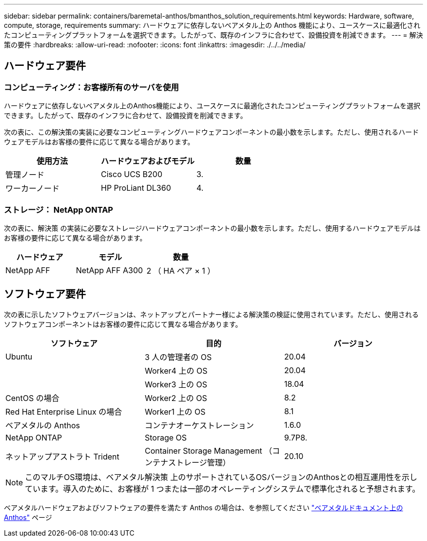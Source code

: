 ---
sidebar: sidebar 
permalink: containers/baremetal-anthos/bmanthos_solution_requirements.html 
keywords: Hardware, software, compute, storage, requirements 
summary: ハードウェアに依存しないベアメタル上の Anthos 機能により、ユースケースに最適化されたコンピューティングプラットフォームを選択できます。したがって、既存のインフラに合わせて、設備投資を削減できます。 
---
= 解決策の要件
:hardbreaks:
:allow-uri-read: 
:nofooter: 
:icons: font
:linkattrs: 
:imagesdir: ./../../media/




== ハードウェア要件



=== コンピューティング：お客様所有のサーバを使用

ハードウェアに依存しないベアメタル上のAnthos機能により、ユースケースに最適化されたコンピューティングプラットフォームを選択できます。したがって、既存のインフラに合わせて、設備投資を削減できます。

次の表に、この解決策の実装に必要なコンピューティングハードウェアコンポーネントの最小数を示します。ただし、使用されるハードウェアモデルはお客様の要件に応じて異なる場合があります。

|===
| 使用方法 | ハードウェアおよびモデル | 数量 


| 管理ノード | Cisco UCS B200 | 3. 


| ワーカーノード | HP ProLiant DL360 | 4. 
|===


=== ストレージ： NetApp ONTAP

次の表に、解決策 の実装に必要なストレージハードウェアコンポーネントの最小数を示します。ただし、使用するハードウェアモデルはお客様の要件に応じて異なる場合があります。

|===
| ハードウェア | モデル | 数量 


| NetApp AFF | NetApp AFF A300 | 2 （ HA ペア × 1 ） 
|===


== ソフトウェア要件

次の表に示したソフトウェアバージョンは、ネットアップとパートナー様による解決策の検証に使用されています。ただし、使用されるソフトウェアコンポーネントはお客様の要件に応じて異なる場合があります。

|===
| ソフトウェア | 目的 | バージョン 


| Ubuntu | 3 人の管理者の OS | 20.04 


|  | Worker4 上の OS | 20.04 


|  | Worker3 上の OS | 18.04 


| CentOS の場合 | Worker2 上の OS | 8.2 


| Red Hat Enterprise Linux の場合 | Worker1 上の OS | 8.1 


| ベアメタルの Anthos | コンテナオーケストレーション | 1.6.0 


| NetApp ONTAP | Storage OS | 9.7P8. 


| ネットアップアストラト Trident | Container Storage Management （コンテナストレージ管理） | 20.10 
|===

NOTE: このマルチOS環境は、ベアメタル解決策 上のサポートされているOSバージョンのAnthosとの相互運用性を示しています。導入のために、お客様が 1 つまたは一部のオペレーティングシステムで標準化されると予想されます。

ベアメタルハードウェアおよびソフトウェアの要件を満たす Anthos の場合は、を参照してください https://cloud.google.com/anthos/clusters/docs/bare-metal/latest["ベアメタルドキュメント上の Anthos"^] ページ
